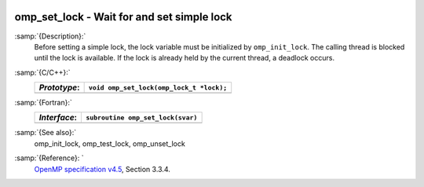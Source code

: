   .. _omp_set_lock:

omp_set_lock - Wait for and set simple lock
*******************************************

:samp:`{Description}:`
  Before setting a simple lock, the lock variable must be initialized by 
  ``omp_init_lock``.  The calling thread is blocked until the lock 
  is available.  If the lock is already held by the current thread, 
  a deadlock occurs.

:samp:`{C/C++}:`
  ============  ========================================
  *Prototype*:  ``void omp_set_lock(omp_lock_t *lock);``
  ============  ========================================
  ============  ========================================

:samp:`{Fortran}:`
  ============  =================================================
  *Interface*:  ``subroutine omp_set_lock(svar)``
  ============  =================================================
                ``integer(omp_lock_kind), intent(inout) :: svar``
  ============  =================================================

:samp:`{See also}:`
  omp_init_lock, omp_test_lock, omp_unset_lock

:samp:`{Reference}: `
  `OpenMP specification v4.5 <https://www.openmp.org>`_, Section 3.3.4.

